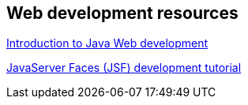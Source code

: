 == Web development resources

https://www.vogella.com/tutorials/JavaWebTerminology/article.html[Introduction to Java Web development]
	
https://www.vogella.com/tutorials/JavaServerFaces/article.html[JavaServer Faces (JSF) development tutorial]

